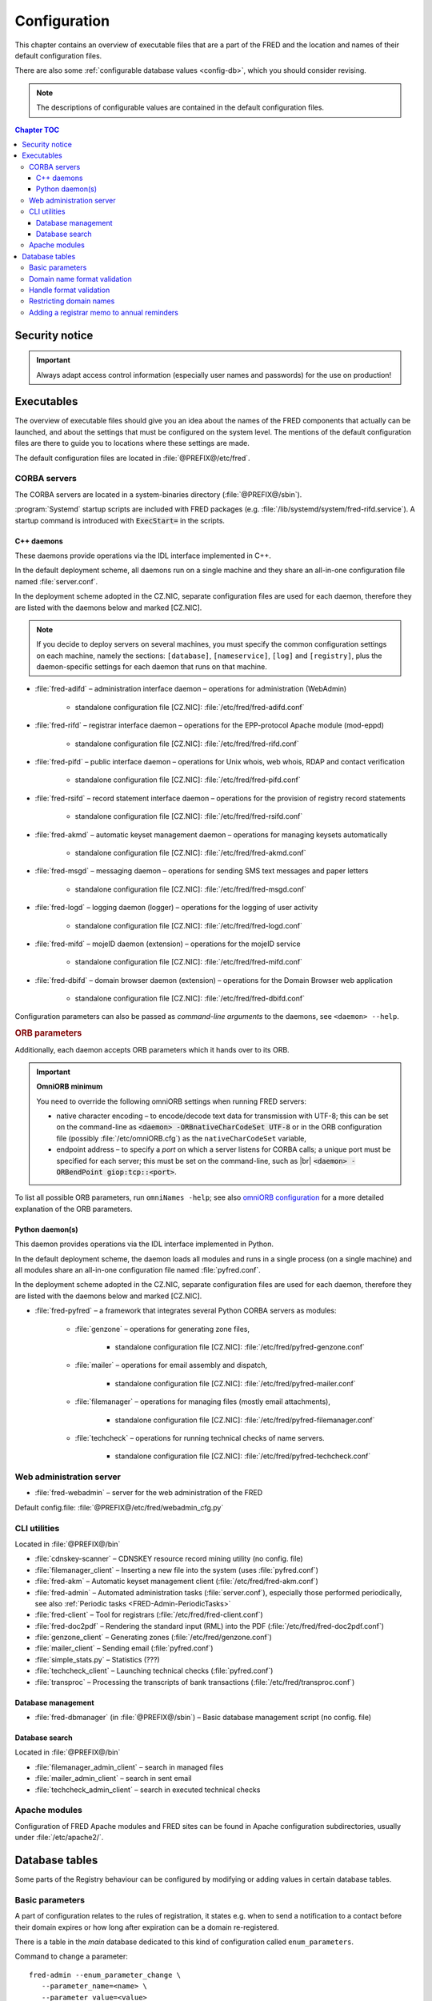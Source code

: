 
.. _FRED-Admin-Config:

Configuration
=========================

.. only:: mode_structure

   .. struct-start

   **Sources:** NOTES + IVIEW + translate :ref:`??? <src>`
   | **AoW:** done & unplanned

   **Chapter outline:**

   * Overview of executables and the default config.files
      * Main and supporting programs with short descriptions
      * List of config.files with default locations
   * Configurable database values
      * table:enum_parameters

   .. struct-end

This chapter contains an overview of executable files that are a part of the FRED
and the location and names of their default configuration files.

There are also some :ref:`configurable database values <config-db>`,
which you should consider revising.

.. Note:: The descriptions of configurable values are contained in the default
   configuration files.

.. contents:: Chapter TOC
   :local:
   :backlinks: none

Security notice
---------------

.. Important::
   Always adapt access control information (especially user names and passwords)
   for the use on production!

Executables
-------------

The overview of executable files should give you an idea about the names
of the FRED components that actually can be launched,
and about the settings that must be configured on the system level.
The mentions of the default configuration files are there to guide you
to locations where these settings are made.

The default configuration files are located in :file:`@PREFIX@/etc/fred`.

CORBA servers
^^^^^^^^^^^^^

The CORBA servers are located in a system-binaries directory (:file:`@PREFIX@/sbin`).

:program:`Systemd` startup scripts are included with FRED packages
(e.g. :file:`/lib/systemd/system/fred-rifd.service`). A startup
command is introduced with :code:`ExecStart=` in the scripts.

.. _config-servers-cpp:

C++ daemons
~~~~~~~~~~~
These daemons provide operations via the IDL interface implemented in C++.

In the default deployment scheme, all daemons run
on a single machine and they share an all-in-one configuration file
named :file:`server.conf`.

In the deployment scheme adopted in the CZ.NIC, separate configuration files
are used for each daemon, therefore they are listed with the daemons below
and marked [CZ.NIC].

.. Note::

   If you decide to deploy servers on several machines,
   you must specify the common configuration settings on each machine, namely
   the sections: ``[database]``, ``[nameservice]``, ``[log]`` and ``[registry]``,
   plus the daemon-specific settings for each daemon that runs on that machine.

* :file:`fred-adifd` – administration interface daemon – operations for
  administration (WebAdmin)

   * standalone configuration file [CZ.NIC]: :file:`/etc/fred/fred-adifd.conf`

* :file:`fred-rifd` – registrar interface daemon – operations for the
  EPP-protocol Apache module (mod-eppd)

   * standalone configuration file [CZ.NIC]: :file:`/etc/fred/fred-rifd.conf`

* :file:`fred-pifd` – public interface daemon – operations for Unix whois,
  web whois, RDAP and contact verification

   * standalone configuration file [CZ.NIC]: :file:`/etc/fred/fred-pifd.conf`

* :file:`fred-rsifd` – record statement interface daemon – operations
  for the provision of registry record statements

   * standalone configuration file [CZ.NIC]: :file:`/etc/fred/fred-rsifd.conf`

* :file:`fred-akmd` – automatic keyset management daemon – operations
  for managing keysets automatically

   * standalone configuration file [CZ.NIC]: :file:`/etc/fred/fred-akmd.conf`

* :file:`fred-msgd` – messaging daemon – operations for sending SMS text
  messages and paper letters

   * standalone configuration file [CZ.NIC]: :file:`/etc/fred/fred-msgd.conf`

* :file:`fred-logd` – logging daemon (logger) – operations for the logging
  of user activity

   * standalone configuration file [CZ.NIC]: :file:`/etc/fred/fred-logd.conf`

* :file:`fred-mifd` – mojeID daemon (extension) – operations for the mojeID
  service

   * standalone configuration file [CZ.NIC]: :file:`/etc/fred/fred-mifd.conf`

* :file:`fred-dbifd` – domain browser daemon (extension) – operations for
  the Domain Browser web application

   * standalone configuration file [CZ.NIC]: :file:`/etc/fred/fred-dbifd.conf`


Configuration parameters can also be passed as *command-line arguments* to the daemons,
see ``<daemon> --help``.

.. _config-servers-omni:

.. rubric:: ORB parameters

Additionally, each daemon accepts ORB parameters which it hands over to its ORB.

.. Important:: **OmniORB minimum**

   You need to override the following omniORB settings when running FRED servers:

   * native character encoding – to encode/decode text data for transmission with UTF-8;
     this can be set on the command-line as :code:`<daemon> -ORBnativeCharCodeSet UTF-8` or
     in the ORB configuration file (possibly :file:`/etc/omniORB.cfg`)
     as the ``nativeCharCodeSet`` variable,

   * endpoint address – to specify a *port* on which a server listens for CORBA calls;
     a unique port must be specified for each server; this must be set on the command-line,
     such as |br| :code:`<daemon> -ORBendPoint giop:tcp::<port>`.

To list all possible ORB parameters, run ``omniNames -help``;
see also `omniORB configuration <http://omniorb.sourceforge.net/omni42/omniORB/omniORB004.html>`_
for a more detailed explanation of the ORB parameters.

.. _config-servers-py:

Python daemon(s)
~~~~~~~~~~~~~~~~
This daemon provides operations via the IDL interface implemented in Python.

In the default deployment scheme, the daemon loads all modules and runs
in a single process (on a single machine) and all modules share an all-in-one
configuration file named :file:`pyfred.conf`.

In the deployment scheme adopted in the CZ.NIC, separate configuration files
are used for each daemon, therefore they are listed with the daemons below
and marked [CZ.NIC].

* :file:`fred-pyfred` – a framework that integrates several Python CORBA
  servers as modules:

   * :file:`genzone` – operations for generating zone files,

      * standalone configuration file [CZ.NIC]: :file:`/etc/fred/pyfred-genzone.conf`

   * :file:`mailer` – operations for email assembly and dispatch,

      * standalone configuration file [CZ.NIC]: :file:`/etc/fred/pyfred-mailer.conf`

   * :file:`filemanager` – operations for managing files (mostly email attachments),

      * standalone configuration file [CZ.NIC]: :file:`/etc/fred/pyfred-filemanager.conf`

   * :file:`techcheck` – operations for running technical checks of name servers.

      * standalone configuration file [CZ.NIC]: :file:`/etc/fred/pyfred-techcheck.conf`

.. _config-webadmin:

Web administration server
^^^^^^^^^^^^^^^^^^^^^^^^^

* :file:`fred-webadmin` – server for the web administration of the FRED

Default config.file: :file:`@PREFIX@/etc/fred/webadmin_cfg.py`

.. _config-cliutils:

CLI utilities
^^^^^^^^^^^^^
Located in :file:`@PREFIX@/bin`

* :file:`cdnskey-scanner` – CDNSKEY resource record mining utility (no config. file)
* :file:`filemanager_client` – Inserting a new file into the system
  (uses :file:`pyfred.conf`)
* :file:`fred-akm` – Automatic keyset management client (:file:`/etc/fred/fred-akm.conf`)
* :file:`fred-admin` – Automated administration tasks (:file:`server.conf`),
  especially those performed periodically,
  see also :ref:`Periodic tasks <FRED-Admin-PeriodicTasks>`
* :file:`fred-client` – Tool for registrars (:file:`/etc/fred/fred-client.conf`)
* :file:`fred-doc2pdf` – Rendering the standard input (RML) into the PDF
  (:file:`/etc/fred/fred-doc2pdf.conf`)
* :file:`genzone_client` – Generating zones (:file:`/etc/fred/genzone.conf`)
* :file:`mailer_client` – Sending email (:file:`pyfred.conf`)
* :file:`simple_stats.py` – Statistics (???)
* :file:`techcheck_client` – Launching technical checks (:file:`pyfred.conf`)
* :file:`transproc` – Processing the transcripts of bank transactions
  (:file:`/etc/fred/transproc.conf`)

Database management
~~~~~~~~~~~~~~~~~~~
* :file:`fred-dbmanager` (in :file:`@PREFIX@/sbin`) – Basic database management
  script (no config. file)

Database search
~~~~~~~~~~~~~~~
Located in :file:`@PREFIX@/bin`

* :file:`filemanager_admin_client` – search in managed files
* :file:`mailer_admin_client` – search in sent email
* :file:`techcheck_admin_client` – search in executed technical checks

Apache modules
^^^^^^^^^^^^^^

Configuration of FRED Apache modules and FRED sites can be found in Apache
configuration subdirectories, usually under :file:`/etc/apache2/`.


.. _config-db:

Database tables
---------------

Some parts of the Registry behaviour can be configured by modifying or adding
values in certain database tables.

.. _config-dbparams:

Basic parameters
^^^^^^^^^^^^^^^^

A part of configuration relates to the rules of registration, it states e.g.
when to send a notification to a contact before their domain expires or
how long after expiration can be a domain re-registered.

There is a table in the *main* database dedicated to this kind of configuration
called ``enum_parameters``.

Command to change a parameter::

   fred-admin --enum_parameter_change \
      --parameter_name=<name> \
      --parameter_value=<value>

Descriptions of parameters ordered by name (also :ref:`see the figure below
<fig-domain-lifecycle>` for an illustration of periods related to the domain
life cycle):

* ``expiration_notify_period`` – how many days before a domain expiration
  is the owner notified about the expiration, negative integer,
  default: -30
* ``expiration_dns_protection_period`` – for how many days after expiration
  is a domain still generated in a zone, integer,
  default: 30
* ``expiration_letter_warning_period`` – how many days after expiration
  is the owner warned about domain deletion, integer,
  default: 34
* ``expiration_registration_protection_period`` – for how many days
  after expiration is a domain protected before it is deleted and
  can be re-registered, integer,
  default: 61

   .. Note:: The system does not check that these intervals correctly follow
      one another. The following figure, however, gives an idea about how
      the intervals should be organized in time.

      .. _fig-domain-lifecycle:

      .. figure:: _graphics/domain_lifecycle.png
         :alt: Illustration of events and periods related to the domain life cycle
         :align: center

         Events and periods related to the domain life cycle

         *Vertical bars* on the time line signify notification events and
         *crosses* mean action events taken on domains.

* ``handle_registration_protection_period`` – for how many months is a handle
  (of a contact, nsset or keyset) protected before it can be re-registered,
  default: 2
* ``object_registration_protection_period`` – how many months an object
  (nsset, keyset) must be unedited and unassigned to be considered idle and
  marked for deletion,
  default: 6
* ``outzone_unguarded_email_warning_period`` – for how many days after expiration
  may customer support enter additional email addresses in Daphne before the system
  starts sending warnings about domain exclusion from the zone to them, integer,
  default: 25
* ``regular_day_procedure_period`` – an hour in the day when the daily
  procedure is run (24-hour system, 0 means 00:00, 14 means 14:00 etc.),
  ??? the value must agree with the :ref:`CRON job setting <cronjob-regular>`,
  default: 0
* ``regular_day_procedure_zone`` – time zone for periodic tasks,
  default: Europe/Prague

   .. Important:: It is necessary to adapt the time zone to your area!

   The format of a value is the standardized PostgreSQL name of a time zone
   which can be found either in the Postgres table ``pg_timezone_names``
   (the *name* column) or `in this Wikipedia list
   <https://en.wikipedia.org/wiki/List_of_tz_database_time_zones>`_
   (the *TZ* column).

* ``regular_day_outzone_procedure_period`` – an hour in the day when the outzone
  procedure is run (24-hour system, 0 means 00:00, 14 means 14:00 etc.),
  ??? the value must agree with a CRON job setting,
  default: 14
* ``roid_suffix`` – suffix used in **r**\ epository **o**\ bject **id**\ entifiers
  which are :doc:`assigned to registrable objects </EPPReference/ManagedObjects/Common>`
  by the Registry, see also :term:`ROID`,
  default: EPP
* ``validation_notify1_period`` :sup:`ENUM domains` – how many days before validation
  expiry the owner should be notified for the first time, negative integer,
  default: -30
* ``validation_notify2_period`` :sup:`ENUM domains` – how many days before validation
  expiry the owner should be notified for the second time, negative integer,
  default: -15

.. todo:: Request usage configurables

   * table:request_fee_parameter (.count_free_base+.count_free_per_domain)
   * table:request_fee_registrar_parameter (.request_price_limit)

.. _config-dn:

Domain name format validation
^^^^^^^^^^^^^^^^^^^^^^^^^^^^^

The implemented rules for domain-name formatting are enumerated in the table
\ ``enum_domain_name_validation_checker``. The Registry operator can turn them on or off
by adding or removing an association in the table ``zone_domain_name_validation_checker_map``,
such as:

.. code-block:: sql
   :caption: Example of SQL insertion of format association with a zone

   INSERT INTO zone_domain_name_validation_checker_map (checker_id, zone_id)
      values (2, 1);

where ``checker_id`` is an id of a formatting rule and ``zone_id`` is an id of a zone.

For a domain name to be valid, it must comply with all rules assigned to its zone.

:ref:`Further restrictions on domain names <config-restrict-dn>` may be required
by the domain blacklist.

.. _config-handles:

Handle format validation
^^^^^^^^^^^^^^^^^^^^^^^^

The format of handles can be prescribed for non-domain object types—contacts,
nssets and keysets—with settings in two database tables:

* ``regex_handle_validation_checker`` – contains all patterns but does not
  specify which of them have to be matched,
* ``regex_object_type_handle_validation_checker_map`` – determines which
  patterns will have to be matched for which object types.

To configure a new allowed pattern, connect to the database and insert a new
regular expression into the ``regex_handle_validation_checker`` table, such as:

.. code-block:: sql
   :caption: Example of SQL insertion of a handle format pattern

   INSERT INTO regex_handle_validation_checker (regex, description)
      values ('^[Cc]', 'must start with the letter c or C');

Now, associate the new pattern to object types using the map table, such as:

.. code-block:: sql
   :caption: Example of SQL insertion of format association with an object type

   INSERT INTO regex_object_type_handle_validation_checker_map (type_id, checker_id)
      values (1, 3);

where ``checker_id`` is the id of our new pattern and ``type_id`` is the id
of the desired object type from the ``enum_object_type`` table,
in our case contact. A regex pattern can be associated with several object types.
In our example, the pattern will make sure that contact handles start with the letter c or C.

In case an invalid regular expression was set up in the database,
then the corresponding :samp:`check_{object}`, :samp:`create_{object}` and :samp:`info_{object}`
operations will respond with the ``2400 Command failed`` result code.

For a handle to be valid, it must match all patterns assigned to its object type.

If a handle is not valid according to db settings, the EPP client receives
a response with the ``2005 Parameter value syntax error`` result code.

.. Important::

   It may be necessary to adapt the XML schemas of EPP as well.
   Handle formats are defined in the :file:`fredcom-1.2.1.xsd` file with the
   following *simple types*:

      * ``objIDCreateType`` – handles of objects being created – must correspond
        with the current db setting,
      * ``objIDType`` – handles of objects occurring elsewhere – must correspond
        with the current setting and allow all historical db settings
        so that handles conforming previous formatting rules can still be used,
      * ``objIDChgType`` – same as ``objIDType`` but allowing an empty string.

   If a handle is not valid according to XML schemas, the EPP client receives
   a response with the ``2001 Command syntax error`` result code due to failed
   XML validation.

.. _config-restrict-dn:

Restricting domain names
^^^^^^^^^^^^^^^^^^^^^^^^

A forbidden pattern for domain names can be configured by inserting a new pattern
with a validity period (i.e. when the pattern is applicable)
into the ``domain_blacklist`` table, such as:

.. code-block:: sql
   :caption: Example of SQL insertion in domain blacklist (minimum query)

   INSERT INTO domain_blacklist (regexp, valid_from, reason)
      VALUES ('^..\.cz$', '2017-07-01 07:00:00', 'forbid 2-char length in cz zone');

The syntax for these patterns is `POSIX regular expressions
<https://www.postgresql.org/docs/current/static/functions-matching.html#POSIX-SYNTAX-DETAILS>`_
and pattern matching is case insensitive (the ``~*`` operator).

Temporal validity (\ ``valid_from``–\ ``valid_to``) must be specified for each pattern,
however the ``valid_to`` datetime can be left empty and then the validity is unbounded
(the pattern is applicable forever).

The patterns can be used in various ways:

* to list forbidden words, for example: pattern ``good|bad|ugly`` will refuse
  registrations of any domain names that contain one of the words "good", "bad" or "ugly",
* to force length of domain names, for example: pattern ``^..\.cz$`` will refuse
  registrations of 2-character domain names in the cz TLD,
* or any other that regular expressions can express.

For a domain name to be valid, it must not match any pattern that is currently applicable.

.. _config-contact-reminder:

Adding a registrar memo to annual reminders
^^^^^^^^^^^^^^^^^^^^^^^^^^^^^^^^^^^^^^^^^^^

The :ref:`email template <email-template-contact-reminder>`
for :ref:`annual reminders of contacts <contact-reminder>`
allows to include a memo from the designated registrar in the email
and a custom email address to which the contact can reply.

The Registry operator may insert this information
into the ``reminder_registrar_parameter`` table:

* ``registrar_id`` – identify the registrar,
* ``template_memo`` – enter the memo in plain text;
  use the ``~@~`` sequence to separate language variants
  (local language first, English second); whitespace is preserved,
* ``reply_to`` – enter an email address for the Reply-To header.

This must be done manually with an SQL insert.
